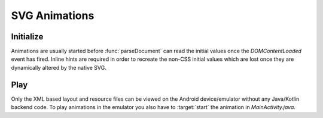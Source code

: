 ==============
SVG Animations
==============

Initialize
==========

Animations are usually started before :func:`parseDocument` can read the initial values once the *DOMContentLoaded* event has fired. Inline hints are required in order to recreate the non-CSS initial values which are lost once they are dynamically altered by the native SVG.

.. code-block:: html
  :caption: JSON
  :emphasize-lines: 2

  <svg viewBox="0 0 200 200">
    <rect id="animate" x="10" y="10" width="30" height="20" fill="purple" data-base-value='{ "x": 10, "y": 10, "width": 30, "height": 20, "fill": "purple" }'>
      <animate attributeName="y" values="150; 75; 0; 50; 100;" keyTimes="0; 0.2; 0.5; 0.7; 1" begin="0s" dur="9s" repeatCount="indefinite" />
    </rect>
  </svg>

.. code-block:: html
  :caption: Delimited
  :emphasize-lines: 1,2

  <svg width="120" height="120" viewBox="0 0 240 240" data-base-value="width: 120; height: 120; opacity: 1;">
    <rect x="10" y="0" width="100" height="50" stroke="black" stroke-width="2" fill="purple" data-base-value="x: 10; y: 0; width: 100; fill: purple; opacity: 1; stroke-opacity: 1; fill-opacity: 1;">
      <animate attributeName="x" values="0; 100;" keyTimes="0; 1" begin="0s" dur="10s" repeatCount="indefinite" />
      <animate attributeName="y" values="0; 100" keyTimes="0; 1" begin="0s; 5s; 10s" dur="10s" repeatCount="1" />
    </rect>
  </svg>

Play
====

Only the XML based layout and resource files can be viewed on the Android device/emulator without any Java/Kotlin backend code. To play animations in the emulator you also have to :target:`start` the animation in *MainActivity.java*.

.. code-block:: java
  :emphasize-lines: 6

  import android.graphics.drawable.Animatable;

  android.widget.ImageView svg = findViewById(R.id.imageview_1);
  if (svg != null) {
      Animatable animatable = (Animatable)svg.getDrawable();
      animatable.start();
  }